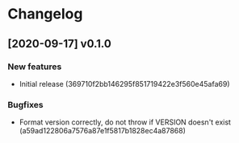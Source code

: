 * Changelog
** [2020-09-17] v0.1.0

*** New features

 - Initial release (369710f2bb146295f851719422e3f560e45afa69)

*** Bugfixes

 - Format version correctly, do not throw if VERSION doesn't exist (a59ad122806a7576a87e1f5817b1828ec4a87868)


